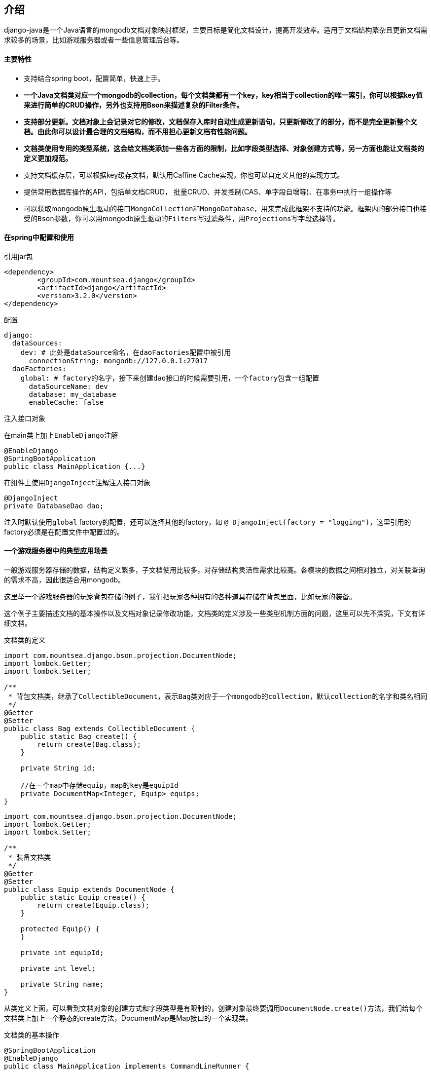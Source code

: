 == 介绍

django-java是一个Java语言的mongodb文档对象映射框架，主要目标是简化文档设计，提高开发效率。适用于文档结构繁杂且更新文档需求较多的场景，比如游戏服务器或者一些信息管理后台等。

[discrete]
==== 主要特性

* 支持结合spring boot，配置简单，快速上手。
* *一个Java文档类对应一个mongodb的collection，每个文档类都有一个key，key相当于collection的唯一索引，你可以根据key值来进行简单的CRUD操作，另外也支持用Bson来描述复杂的Filter条件。*
* *支持部分更新。文档对象上会记录对它的修改，文档保存入库时自动生成更新语句，只更新修改了的部分，而不是完全更新整个文档。由此你可以设计最合理的文档结构，而不用担心更新文档有性能问题。*
* *文档类使用专用的类型系统，这会给文档类添加一些各方面的限制，比如字段类型选择、对象创建方式等，另一方面也能让文档类的定义更加规范。*
* 支持文档缓存层，可以根据key缓存文档，默认用Caffine Cache实现，你也可以自定义其他的实现方式。
* 提供常用数据库操作的API，包括单文档CRUD， 批量CRUD、并发控制(CAS、单字段自增等)、在事务中执行一组操作等
* 可以获取mongodb原生驱动的接口``MongoCollection``和``MongoDatabase``，用来完成此框架不支持的功能。框架内的部分接口也接受的``Bson``参数，你可以用mongodb原生驱动的``Filters``写过滤条件，用``Projections``写字段选择等。

[discrete]
==== 在spring中配置和使用

.引用jar包
----
<dependency>
	<groupId>com.mountsea.django</groupId>
	<artifactId>django</artifactId>
	<version>3.2.0</version>
</dependency>
----

.配置
[source,yaml]
----
django:
  dataSources:
    dev: # 此处是dataSource命名，在daoFactories配置中被引用
      connectionString: mongodb://127.0.0.1:27017
  daoFactories:
    global: # factory的名字，接下来创建dao接口的时候需要引用，一个factory包含一组配置
      dataSourceName: dev
      database: my_database
      enableCache: false
----

.注入接口对象

在main类上加上``EnableDjango``注解

[source,java]
----
@EnableDjango
@SpringBootApplication
public class MainApplication {...}
----

在组件上使用``DjangoInject``注解注入接口对象

----
@DjangoInject
private DatabaseDao dao;
----

注入时默认使用``global`` factory的配置，还可以选择其他的factory，如 `@ DjangoInject(factory = "logging")`，这里引用的factory必须是在配置文件中配置过的。

[discrete]
==== 一个游戏服务器中的典型应用场景

一般游戏服务器存储的数据，结构定义繁多，子文档使用比较多，对存储结构灵活性需求比较高。各模块的数据之间相对独立，对关联查询的需求不高，因此很适合用mongodb。

这里举一个游戏服务器的玩家背包存储的例子，我们把玩家各种拥有的各种道具存储在背包里面，比如玩家的装备。

这个例子主要描述文档的基本操作以及文档对象记录修改功能，文档类的定义涉及一些类型机制方面的问题，这里可以先不深究，下文有详细文档。

.文档类的定义
[source,java]
----
import com.mountsea.django.bson.projection.DocumentNode;
import lombok.Getter;
import lombok.Setter;

/**
 * 背包文档类，继承了CollectibleDocument，表示Bag类对应于一个mongodb的collection，默认collection的名字和类名相同
 */
@Getter
@Setter
public class Bag extends CollectibleDocument {
    public static Bag create() {
        return create(Bag.class);
    }

    private String id;

    //在一个map中存储equip，map的key是equipId
    private DocumentMap<Integer, Equip> equips;
}
----

[source,java]
----
import com.mountsea.django.bson.projection.DocumentNode;
import lombok.Getter;
import lombok.Setter;

/**
 * 装备文档类
 */
@Getter
@Setter
public class Equip extends DocumentNode {
    public static Equip create() {
        return create(Equip.class);
    }

    protected Equip() {
    }

    private int equipId;

    private int level;

    private String name;
}
----

从类定义上面，可以看到文档对象的创建方式和字段类型是有限制的，创建对象最终要调用``DocumentNode.create()``方法，我们给每个文档类上加上一个静态的create方法，DocumentMap是Map接口的一个实现类。

.文档类的基本操作
[source,java]
----
@SpringBootApplication
@EnableDjango
public class MainApplication implements CommandLineRunner {

    public static void main(String[] args) {
        SpringApplication.run(MainApplication.class, args);
    }

    @DjangoInject
    DatabaseDao dao;

    @Override
    public void run(String... args) throws Exception {
        //创建equip对象
        Equip equip = Equip.create();
        equip.setName("麻痹戒指");
        equip.setEquipId(1);
        equip.setLevel(1);

        Equip equip2 = Equip.create();
        equip2.setName("屠龙宝刀");
        equip2.setEquipId(2);
        equip2.setLevel(1);
		
		//创建bag对象，并把equip对象put到bag
        Bag bag = Bag.create();
        bag.setId("player1");
        bag.setEquips(new DocumentMap<>());
        bag.getEquips().put(equip.getEquipId(), equip);
        bag.getEquips().put(equip2.getEquipId(), equip2);

		//保存bag文档，所以执行的是 insert
        dao.saveByKey(bag);

		//更新equip的level
        equip.setLevel(2);
		
		//再次保存bag文档，此时是部分更新，执行的是 update({_id:"player1", {$set: {'equips.1.level': 2}}})
        dao.saveByKey(bag);

		//查找bag文档, Bag类没有定义key，默认id就是key，也就是根据id查找
        Bag find = dao.findByKey(Bag.class, "player1");
        assert find != null;
        assert find.getEquips().get(1).getLevel() == 2;

		//删除bag文档
        boolean delete = dao.deleteByKey(bag);
        assert delete;
    }
}
----

需要注意的是，在``equip.setLevel(2)``之后，再次保存bag对象，是部分更新，只更新``equips.1.level``字段，因为从上次save之后，只有这个字段值被修改了。

*save系列方法的语义是把文档对象和数据库同步，应用层不必关心实际是部分更新还是完全更新，save成功之后文档对象和数据库中就是一致的。*

[discrete]
==== 为什么使用django-java

"部分更新"功能提升了更新文档的性能，但是为了实现这个功能，我们定义文档类时要用专用的类型系统。
如果你熟悉sql数据库，也许会想部分更新功能有点"黑科技"了，还可以有其他的替代方案，所以有必要来和其他方案做一些对比。还是用前面存储背包的例子。

[discrete]
===== 对比一：始终更新整个文档

我们首先要问的是，在mongodb中更新一个文档，部分更新是否比完全更新有更好的性能？
答案是肯定的，部分更新的优势有以下几方面：

* WiredTiger引擎在内存中缓存page，并使用MVCC控制单文档的读写，内部实现上使用skip list存储文档的多个更新记录，如果是部分更新，这些记录占用的内存空间会更小。
* Mongodb使用journal机制来平衡持久化和性能之间的矛盾，部分更新的记录在journal中占用的内存空间更小。
* 在副本集中，部分更新记录的 replication oplog size更小。
* 在分片集群中，部分更新操作在mongos节点上消耗更少的CPU。
* 部分更新产生更少的网络流量。

占用更小的内存，就意味着服务器有更多的内存缓存空间，从而提升性能。

如果一个文档本来只有很少的几个字段，始终完全更新也是可行的，但是有些文档中会存储Map等容器，文档的大小会在一定范围内增长，最后为了性能考虑，不得不考虑拆分文档，或者使用部分更新。

[discrete]
===== 对比二：把文档拆分成更细的结构

如果完全更新整个文档有性能顾虑，那么把文档拆分成更小的结构，存放在多个collection中也是一种选择。

比如前面Bag的示例，可以把Equip和Bag分两个collection存储，在Bag中存储Equip的Id。

这就是使用sql数据库时的典型做法。它的问题就在于，写代码更麻烦，我们要查询Bag和Equip两张表，把对象组合起来，并在执行业务时记录哪些Equip需要保存。由于分开两张表存储，还增加了出现数据不一致bug的可能性。这种做法实际上是用开发效率换性能，没有利用到mongodb的文档存储的优势。

[discrete]
===== 对比三：手动编写更新语句

我们仍然把Equip存储在Bag文档中，但是手动记录哪些Equip需要更新，并在save时，手动使用``com.mongodb.client.model.Updates``来编写更新子文档的语句。
emm.. 为什么不考虑用一个能把这些简化的框架呢？

*django-java的部分更新功尤其适用于文档更新操作比较频繁的场景。*

== 文档部分

=== 文档类的定义

==== 类型结构

``DocumentNode``是所有文档类的父类，包括根文档类 (有直接对应的collection)，子文档类和容器文档类。如果你看到一个类继承了``DocumentNode``，那么就知道这是个"数据层"的类。

image::http://10.17.172.74:4999/server/../Public/Uploads/2021-01-10/5ffa5232a619e.png[类型结构]

根文档类有对应的mongodb collection，通过继承``CollectibleDocument``来区分根文档类。比如前面示例中的``Bag``类就是根文档类，``Equip``类就是子文档类。根文档类需要实现一个``getId()``方法。*下文把子文档类和根文档类统称为文档类.*

根文档类默认对应collection的名字就是类名，也可用``com.mountsea.django.core.annotation.CollectionName``注解来修改collection名。

**文档类的字段分为3种类型，分别是子文档类、容器类、不可变类型。**其中容器类只能用框架内置的类型。不可变类型是常见的值类型比如``int``、``String``等，还包括自定义的不可变类型。这些下文再做详细介绍。如果文档类定义了不属于这3种类型的字段，在创建对象时就会抛出异常，这种检查是递归的，文档的子文档的字段，容器字段的元素类型，都会被检查。

由于使用了这样的类型系统，对一个根文档内部做的任何修改，都是可以被监听到的。在整个文档的树结构中，我们让所有子文档和子容器都持有一个它的直接上级的弱引用(`WeakRefrence`)，当修改子文档和子容器的时候，会逐级向上通知，最后修改信息被根文档收集起来。（收集的修改信息是可以相互覆盖或剪枝的，不会无限增长或占用过多空间）

文档类的对象实际上是通过CGLib创建的代理对象，更多的解释请查看原理部分。

==== 文档类的限制

文档类对象实际是通过CGLib创建的代理类对象，所以在定义和使用时有一些限制和规范。

===== 创建对象

创建文档类对象时，要通过``DocumentNode#create(java.lang.Class)``方法创建，如果直接使用``new``关键字创建将会抛出运行时异常。建议是在每个文档类上加上一个静态的``create``方法，也可以进一步把构造方法设为``protected``（需要被代理类继承，不能是``private``）。
还可以在IDE中设置代码模板来快速定义``create``方法，Intellj Idea的设置可以参考link:[这里]。

定义``create``方法：

[source,java]
----
import com.mountsea.django.core.CollectibleDocument;

public class Bag extends CollectibleDocument {
	//在每个文档类中定义静态的create方法
    public static Bag create() {
		//实际调用DocumentNode#create方法
        return create(Bag.class);
    }
	
    protected Bag() {
    }
}
----

----
 Bag bag = Bag.create(); // 通过create方法创建对象
----

===== 构造方法

文档类要有无参构造方法。

===== 属性定义

文档类的属性定义，必须同时有字段、set方法、get方法。不符合条件的字段在编码时会被忽略。建议使用lombok的``lombok.Getter``和``lombok.Setter``注解创建getter和setter。

setter和getter应该尽量简单，不能在一个setter中调用另一个setter、在getter中调用setter等。

不能直接使用字段赋值，只能通过set方法赋值。但在字段初始化和构造方法中可以对字段赋值。

===== 其他限制

同一个``DocumentNode``对象，不能同时赋值给多个父节点，否则赋值时将抛出异常。如果有这样的需求，应该先``deepCloneSelf``复制一个自身对象。

----
import com.mountsea.django.bson.projection.DocumentNode;
import lombok.Getter;
import lombok.Setter;

@Getter
@Setter
class Sheath extends DocumentNode {
    private Equip equip;
}

@Getter
@Setter
class Equip extends DocumentNode {
}
----

----
Sheath sheath1 = Sheath.create(Sheath.class);
Sheath sheath2 = Sheath.create(Sheath.class);
Equip equip = Equip.create(Equip.class);

sheath1.setEquip(equip); // 赋值后equip已有父节点
// sheath2.setEquip(equip); // 错误，抛出 MultiParentException

sheath2.setEquip(equip.deepCloneSelf()); // 正确，先复制一个自身

sheath1.setEquip(null); // 赋值后equip已没有父节点
sheath2.setEquip(equip); // 可以
----

如果允许一个文档类对象有多个父节点，那么修改一个对象，将会影响到多个父文档对象，这可能导致意外的结果。所以我们禁止一个文档类对象有多个父节点。

===== 关于限制

总得来说，文档类看起来有比较多的限制，但是实际上数据层的类和普通的类性质是不一样的。数据层的类只是一个定义数据结构的作用。有些限制是不管用什么框架都应该遵守的。

==== 不可变类型

不可变类型是文档类的3个可用字段类型之一。不可变是指对象内部的值不会变化，不可变类型包括：

* primitive和primitive的包装器类型(int、Integer等)
* 一些已知的值类型(String、Date、BsonInt、ObjectId、枚举等等)
* 以及自定义的不可变类型。

框架内部使用``GlobalModels.isImmutableType(Class)``方法，可以判断一个类是否不可变类型，对于自定义的类型，被判断过一次之后，结果会缓存起来。

===== 自定义不可变类型

----
import lombok.Data;
import org.bson.codecs.pojo.annotations.BsonCreator;
import org.bson.codecs.pojo.annotations.BsonProperty;

//Vector的字段都是final的
@Data
public class Vector {

    private final int x;
    private final int y;

    @BsonCreator
    public Vector(@BsonProperty("x") int x, @BsonProperty("y") int y) {
        this.x = x;
        this.y = y;
    }
}
----

*自定义不可变类型没有可写的属性*。在上面的``Vector``类定义中我们字段全部设为final，并在构造方法上添加``BsonCreator``注解，以及在方法参数上添加``BsonProperty``注解，这两个注解是来自``org.mongodb:bson``库的。

除此之外还有其他两种定义不可变类型的方法，一是使用``com.mountsea.django.bson.annotation.ImmutableDocument``注解，如果一个类有``ImmutableDocument``注解，就会被当做不可变类型处理。二是使用``GlobalModels#regImmutableType(Class, boolean)``方法注册不可变类型，注册要最先执行，在创建对象前执行。

==== 容器节点类型

容器节点类型是文档类的3种可用字段类型之一。其中包括：

|===
| 容器节点类 | 接口 | 内部实现 | 特性说明

| DocumentList
| List
| ArrayList
| 常用的List

| LinkedDocumentList
| List/Deque
| LinkedList
| 链表List

| CopyOnWriteDocumentList
| List
| CopyOnWriteList
| 具有和CopyOnWriteList一样的并发特性

| DocumentMap
| Map
| HashMap
| 常用的Map

| TreeDocumentMap
| NavigableMap
| TreeMap
| 排序Map

| LinkedDocumentMap
| Map
| LinkedHashMap
| 有序Map

| ConcurrentDocumentMap
| ConcurrentMap
| ConcurrentHashMap
| 并发安全Map

| DocumentSet
| Set
| HashSet
| 常用的Set

| TreeDocumentSet
| NavigableSet
| TreeSet
| 排序Set

| LinkedDocumentSet
| Set
| LinkedHashSet
| 有序Set

| ConcurrentDocumentSet
| Set
| ConcurrentHashMap
| 并发安全Set
|===

容器节点类也是``DocumentNode``的子类。但是容器对象不是CGLib的代理对象，创建容器对象可以用``new``关键字。容器类对所有接口方法做了完整的监听，你可以使用容器的所有方法。

----
TreeDocumentMap<Integer, Integer> map = new TreeDocumentMap<>();
map.computeIfAbsent(1, k -> k + 1); // 修改map

for (Map.Entry<Integer, Integer> entry : map.entrySet()) {
	entry.setValue(0); // 修改map
}

map.headMap(1).remove(1); // 修改map
----

上述示例接口调用都是允许的，修改动作都可以被监听到，如果map是被一个根文档持有的，那么这些修改将会被记录。

===== Map的key类型

Map映射为mongodb文档的子文档，所以Map的key要能够和String相互转换。
框架内置了对``String``/`Integer`/`Long`/``ObjectId``等类型的支持，Map的key可以直接使用这些类型。

如果要使用其他类型的key，可以通过``GlobalModels#regMapStringKeyConverter``方法注册。如果是自己写的类，还可以通过实现``MapStringKeyConvertable``接口，来定义转换到String的方法，后者是建议优先使用的。

Map的key必须是不可变类型。

==== 文档类的其他功能

===== deepCloneSelf方法

调用``DocumentNode#deepCloneSelf()``，对当前文档对象执行深复制。

===== 注解

``org.mongodb:bson``库中的部分注解在文档类或自定义不可变类型中也可用。

* `org.bson.codecs.pojo.annotations.BsonIgnore`，如果一个属性的getter/setter/字段任一地方有此注解，那么忽略此属性。
* `org.bson.codecs.pojo.annotations.BsonProperty`，可以用在字段上，修改对应bson文档的字段名。在定义不可变类的构造方法的参数中也用到。
* `org.bson.codecs.pojo.annotations.BsonCreator`，在定义不可变类的构造方法时用到。

=== 保存和更新文档

==== save方法的语义

保存和更新文档主要使用save方法，save方法有``savebyKey``/`saveByFields`/`bulkSaveByKey`/``bulkSaveByFields``4个。

save方法都接受文档类对象做为参数之一，*save方法的语义是把文档对象和数据库同步*，应用层不必关心实际是部分更新还是完全更新，save成功之后文档对象和数据库中就是一致的。

*save方法提供文档对象级别的并发安全*，多个线程同时修改并save同一个文档，可保证最终文档和数据库中一致。如果是修改容器字段，使用者需要考虑容器本身的并发安全，不能在并发环境下使用非并发安全的容器。比如说并发环境下应该使用``ConcurrentDocumentMap``替换``DocumentMap``。
如果是调用批量save方法``bulkSaveByKey``/`bulkSaveByFields`，不保证并发安全，如果多个线程同时对相同的对象调用了批量save方法，在检测到竞争条件时，方法将会抛出异常，一般来说批量save没有并发的需求。

==== save方法的使用

save方法都有一个可选参数``SaveMode``：

|===
| SaveMode | 说明 | mongodb操作

| `INSERT_OR_UPDATE`
| 默认参数。更新或插入，如果数据库中不存在此文档，则新增插入，否则是更新。
| update，加upsert选项

| `INSERT_ONLY`
| 仅插入文档，如果文档已存在，则抛出异常。
| insert

| `UPDATE_ONLY`
| 仅更新文档，如果文档存在则更新，否则什么都不做。
| update
|===

save方法返回``SaveResult``对象，可以通过返回值判断是否插入或更新了文档。

save方法有4个：

|===
| 方法 | 说明 | mongodb操作

| `savebyKey`
| 根据key保存文档
| insert时插入整个文档，update时使用文档的key做为filter

| `saveByFields`
| 根据指定字段保存文档
| insert时插入整个文档，update时使用指定字段做为filter

| `bulkSaveByKey`
| 根据key批量保存
| ``savebyKey``的批量操作，使用mongodb驱动的``bulkWrite``方法

| `bulkSaveByFields`
| 根据指定字段批量保存
| ``saveByFields``的批量操作，使用mongodb驱动的``bulkWrite``方法
|===

关于方法参数和更多方法说明请查看接口文档或方法注释。

==== update的内容

save方法中，如果对应的操作是insert，那么插入的内容是整个文档。

如果对应的操作是update，update的filter已在上表已说明，update的内容是文档上所记录的更新。如果文档不在记录更新状态，则更新内容是整个文档。关于文档的记录更新状态请查看link:[原理部分]。

==== 其他的操作方法

除了save方法，要写入文档还有其他的方法可用，比如``DatebaseDao#updateOne`` / ``DatebaseDao#updateMany``等，调用时需要手动使用mongodb驱动提供的``Filters``/``Updates``来拼接出操作语句。

=== 文档类的key

文档类的key用于表示文档的唯一索引。key可以包含一个或多个字段。key在使用``DatabaseDaoDao``中的一些方法时用到，比如调用``findByKey``/``getByKey``方法，需要传key的值。使用``saveByKey``方法，需要根据key的定义和文档对象来自动生成update操作的filter。

在文档类上使用``KeyField``/`KeyClass` 两种注解可以定义key。

如果没有通过注解定义key，则默认id就是key。id是key的时候可以省去key的定义。如果是多层继承的类，查找key注解时先在子类中查找，如果子类中没有再从父类中查找。优先使用子类中的注解。

==== KeyField注解

*当根文档仅有一个key字段时使用``com.mountsea.django.core.annotation.KeyField``注解。*
在根文档的字段上加上 ``KeyField``注解，表示一个字段是key，不能在多个字段上同时用``KeyField``注解。key字段的类型不限，比如key字段可以是一个primitive类型，也可以是一个自定义不可变类型。

调用``findByKey``/``getByKey``方法时，传递的key值的类型是key字段的类型。

==== KeyClass注解

*当根文档有多个字段共同组成key时，使用``com.mountsea.django.core.annotation.KeyClass``注解。*
使用``KeyClass``注解要定义一个单独的key类型。

----
import com.mountsea.django.core.CollectibleDocument;
import com.mountsea.django.core.annotation.KeyClass;
import lombok.Data;
import lombok.Getter;
import lombok.Setter;

@Getter
@Setter
@KeyClass(Bag.Key.class)
public class Bag extends CollectibleDocument {

    @Data
    public static class Key {
        private int bagId;
        private int playerId;
    }

    private String id;
    private int bagId;
    private int playerId;
}
----

如上述示例，Key是一个单独定义的类，其中的字段类型和字段名必须与根文档一致。

调用``findByKey``/``getByKey``方法时，传递的key值是"KeyClass"的对象。

===== KeyClass注解改成KeyField注解

我们还可以修改文档的设计，把多个key字段放在一个类里面，key就变成了根文档中的单个字段，然后不再需要``KeyClass``注解，而是用``KeyField``注解。如果有key有多个字段，这种设计是更直观的。

比如对前面的示例做修改：

----
import com.mountsea.django.core.CollectibleDocument;
import com.mountsea.django.core.annotation.KeyField;
import lombok.Data;
import lombok.Getter;
import lombok.Setter;

@Getter
@Setter
public class Bag extends CollectibleDocument {

    @KeyField
    private BagKey id;
}

@Data
class BagKey {
    private final int bagId;

    private final int playerId;

    @BsonCreator
    public BagKey(@BsonProperty("bagId") int bagId, @BsonProperty("playerId") int playerId) {
        this.bagId = bagId;
        this.playerId = playerId;
    }
}
----

=== API概述

* ``com.mountsea.django.core.DatabaseDao``提供数据库操作API。在spring boot中可以用``DjangoInject``注解注入``DatabaseDao``。
* ``com.mountsea.django.core.DjangoDaoFactory``提供配置和创建``DatabaseDao``的方法。在spring boot中可以用``DjangoInject``注解注入``DjangoDaoFactory``。
* ``com.mountsea.django.bson.BsonUtils``提供一些工具方法，比如文档类和``BsonDocument``转换，文档类和json转换等。
* ``com.mountsea.django.bson.projection.pojo.GlobalModels``提供注册和查询类型信息的方法。

这里只提供方法的简单描述，详细文档请查看方法注释或接口文档。

==== key相关的方法

以下是``DatabaseDao``的部分方法。

|===
| 方法名 | 参数 | 说明

| findByKey
| 文档类Class对象、key值
| 根据key查找，不存在则返回null

| getByKey
| 文档类Class对象、key值
| 根据key查找，不存在则根据key初始化插入，不会返回null

| saveByKey
| 文档类对象
| 见"保存和更新文档"部分

| bulkSaveByKey
| 文档类对象
| 见"保存和更新文档"部分

| deleteByKey
| 文档类Class对象、key值
| 根据key删除文档

| deleteByKey
| 文档类对象
| 根据key删除文档
|===

==== 其他数据库操作的方法

以下是``DatabaseDao``的部分方法。

|===
| 方法名 | 参数 | 说明

| findAll
| 文档类Class对象、Bson filter、Bson project、分页、排序等
| 查找条件查找所有文档，返回文档对象的List

| findOne
| 文档类Class对象、Bson filter、Bson project
| 根据条件查找单个文档

| deleteOne
| 文档类Class对象、Bson filter
| 根据条件删除单个文档

| deleteMany
| 文档类Class对象、Bson filter
| 根据条件删除多个文档

| updateOne
| 文档类Class对象、Bson filter、Bson update、UpdateOptions
| 根据条件更新单个文档

| updateMany
| 文档类Class对象、Bson filter、Bson update、UpdateOptions
| 根据条件更新多个文档

| saveByFields
| 文档类对象、字段名List
| 见"保存和更新文档"部分

| bulkSaveByFields
| 文档类对象、字段名List
| 见"保存和更新文档"部分

| getMongoDatabase
|
| 获取mongodb驱动的``MongoDatabase``对象

| getMongoCollection
| 文档类Class对象
| 获取mongodb驱动的``MongoCollection``对象
|===

==== 并发控制相关的方法

以下是``DatabaseDao``的部分方法。

|===
| 方法名 | 参数 | 说明

| casUpdateByVersion
| 文档类对象、version字段名
| 单文档CAS更新。如果数据库中version字段和当前对象一致，则更新成功并返回true，如果version字段不一致，则不改变文档并返回false。 +
实现上是使用``findOneAndUpdate``命令，只请求一次数据库。 +
可以用``VersionField``注解来标注默认的version字段。

| atomicIncAndGetField
| 文档类Class对象、文档id、自增字段名、增量
| 对文档的一个字段进行原子自增，并返回自增后的值。 +
实现上使用``$inc``操作符。
|===

==== session和事务相关方法

使用``DatabaseDao#withNewSessionTransaction``方法自动开启session和事务，在事务中执行``TransactionRunner``参数中的动作，并提交或回滚事务，最后close session。

示例如下：

----
    @DjangoInject
    DatabaseDao dao;

    private void runTx() {
	    //创建匿名函数做为TransactionRunner
        dao.withNewSessionTransaction(sessionDao -> {
            Bag bag1 = Bag.create();
            Bag bag2 = Bag.create();
            bag1.setId("1");
            bag2.setId("2");
			//在事务中执行两次save
            sessionDao.saveByKey(bag1);
            sessionDao.saveByKey(bag2);
            return null;
        }, null, null);
    }
----

在``TransactionRunner``调用的dao接口是``DatabaseDaoWithSession``类对象，而不是原来的``DatabaseDao``对象。

``DatabaseDaoWithSession``继承了``DatabaseDao``，不同的是它绑定了一个session，调用所有数据库操作方法，都会使用绑定的session。``DatabaseDaoWithSession``需要手动``close``。

还可以通过``DatabaseDaoFactory``来手动创建绑定了session的``DatabaseDaoWithSession``。

=== 文档缓存

``DatabaseDao``支持文档缓存，
